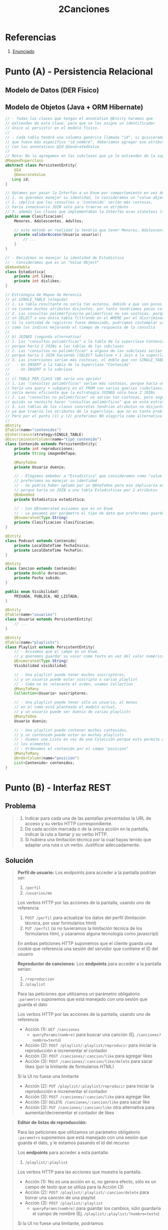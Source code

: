 #+TITLE: 2Canciones
#+STARTUP: inlineimages
* Referencias
  1. [[https://docs.google.com/document/d/1DGIFDVIsxbbpffSTyDEaR2m37GF4XSbDoXrUKoctvs4/edit#][Enunciado]]
* Punto (A) - Persistencia Relacional
** Modelo de Datos (DER Físico)
   #+BEGIN_SRC plantuml :file img/parcial-2canciones-der.png :exports results
     @startuml
     title 2Canciones
     
     entity contenidos{
         id
         --
         id_duenio <<FK>>
         reproducciones
         imagenDeTapa
         likes
         dislikes
         clasificacion
         tipo_contenido
         posicion
         fechaInicio
         fechaFin
         duracion
         subido
     }
     
     entity playlists{
         id
         --
         id_duenio <<FK>>
         visibilidad
     }
     
     entity usuarios{
         id
     }
     
     entity playlist_suscriptor{
         id_usuario
         id_playlist
     }
     
     entity playlist_contenido{
         id_playlist
         id_contenido
     }
     
     '----------------------------------------------------
     ' RELACIONES
     '----------------------------------------------------
     
     playlists   ||-left-o{ playlist_suscriptor : tiene
     usuarios    ||-up-o{ playlist_suscriptor : se suscribe
     
     playlists   ||-right-o{ playlist_contenido : tiene
     contenidos  ||-up-|{ playlist_contenido : pertenece
     
     usuarios    ||-up-o{ playlists : es duenio
     usuarios    ||-right-o{ contenidos
     
     
     '----------------------------------------------------
     ' NOTAS
     '----------------------------------------------------
     note bottom of contenidos
     ,* Estrategia de Herencia __SINGLE_TABLE__
     con 'tipo_contenido' como __discriminador__
     ,* Se embebió __Estadistica__
     ,* Clasificacion era un Enum
     ,* Se ordenan en playlist por __posicion__
     end note
     
     note top of playlists
     ,* Visiblidad era un Enum
     end note
     @enduml
   #+END_SRC

   #+RESULTS:
   [[file:img/parcial-2canciones-der.png]]

** Modelo de Objetos (Java + ORM Hibernate)
   #+BEGIN_SRC java
     // - Todas las clases que tengan el annotation @Entity haremos que
     // extiendan de esta clase, para que se les asigne un identificador
     // único al persistir en el modelo físico.
     //
     // - Cada tabla tendrá una columna genérica llamada "id", si quisieramos
     // que fuese más específico "id_nombre", deberíamos agregar ese atributo en cada clase
     // con los annotations @Id @GeneratedValue
     //
     // Nota: No lo agregamos en las subclases que ya lo extienden de la superclase
     @MappedSuperclass
     abstract class PersistentEntity{
         @Id
         @GenerateValue
        Long id;
     }
     
     // Optamos por pasar la Interfaz a un Enum por comportamiento en vez de una Clase Abstracta porque
     // 1. no queremos manejar su identidad, lo consideramos un "value object"
     // 2. implíca que las consultas a 'Contenido' serían más costosas,
     // haría innecesario JOIN sólo para traerse un atributo
     // 3. además las clases que implementaban la Interfáz eran stateless (sin estado)
     public enum Clasificacion{
         Menores, Adolescentes, Adultos;
     
         // este metodo en realidad lo tendría que tener Menores, Adolescentes, Adultos
         private validarAcceso(Usuario usuario){
             // ...
         }
     }
     
     // - Decidimos no manejar la identidad de Estadistica
     // - Consideramos que es un "Value Object"
     @Embeddable
     class Estadistica{
         private int likes;
         private int dislikes;
     }
     
     // Estrategia de Mapeo de Herencia
     // a) SINGLE_TABLE (elegida)
     // 1. La tabla resultante no sería tan extensa, debido a que son pocas subclases y
     // no tienen muchos atributos disjuntos, por tanto tendríamos pocas columnas en NULL
     // 2. Las consultas polimórficas/no polimórficas no son costosas, porque sólo harían
     // un SELECT a una única tabla filtrando en el WHERE por el discriminador 'tipo_contenido'.
     // Si la cantidad de registros fuese demasiado, podríamos contemplar usar algún mecanismo
     // como los índices mejorando el tiempo de respuesta de la consulta
     //
     // b) JOINED (segunda alternativa)
     // 1. Las "consultas polimórficas" a la tabla de la superclase Contenido serían un poco más costosas que SINGLE_TABLE
     // porque haría 2 JOINs a las tablas de las subclases
     // 2. Las "consultas no polimórficas" a alguna de las subclases serían un poco más costosas que SINGLE_TABLE
     // porque haría 1 JOIN haciendo (SELECT Subclase + 1 Join a la superclase), y SINGLE_TABLE hace sólo un SELECT a una tabla
     // 3. Las inserciones serían más costosas, el doble que con SINGLE_TABLE que hace 1 INSERT a una única tabla
     //   - Un INSERT a la tabla de la Superclase "Contenido"
     //   - Un INSERT a la subclase
     //
     // c) TABLE_PER_CLASS (NO sería una opción)
     // 1. Las "consultas polimórficas" serían más costosas, porque haría una query ineficiente.
     // haría una query + subquery en el FROM con varias queries (subclases) con UNIONs,
     // sería menos eficiente que la estrategia JOINED sólo hace 2 JOINs
     // 2. Las "consultas no polimórficas" no serían tan costosas, pero según el modelo de objetos
     // quizás se necesite hacer "consultas polimórficas" que en esta estrategia serian muy costosas..
     // 3. Las tablas de las clases concretas tendrian atributos no disjuntos (repetidos)
     // ya que traería los atributos de la superclase, que no es tanto problema porque son pocos atributos..
     // Pero por el punto (1) y (2) preferimos NO elegirla como alternativa
     //
     @Entity
     @Table(name="contenidos")
     @Inheritance(strategy=SINGLE_TABLE)
     @DiscriminatorColumn(name="tipo_contenido")
     class Contenido extends PersistentEntity{
         private int reproducciones;
         private String imagenDeTapa;
     
         @ManyToOne
         private Usuario duenio;
     
         // - Elegimos embeber a "Estadistica" que consideramos como "value object"
         // preferimos no manejar su identidad
         // - Se podría haber optado por un @OneToOne pero eso implicaría en una consulta más costosa
         // porque haría un JOIN a una tabla Estadisticas por 2 atributos
         @Embedded
         private Estadistica estadistica;
     
         // - Con @Enumerated avisamos que es un Enum
         // - Le pasamos por parámetro el tipo de dato que preferimos guardar de él
         @Enumerated(Type.String)
         private Clasificacion clasificacion;
     }
     
     @Entity
     class Podcast extends Contenido{
         private LocalDateTime fechaInicio;
         private LocalDateTime fechaFin;
     }
     
     @Entity
     class Cancion extends Contenido{
         private Double duracion;
         private Fecha subido;
     }
     
     public enum Visibilidad{
         PRIVADA, PUBLICA, NO_LISTADA;
     }
     
     @Entity
     @Table(name="usuarios")
     class Usuario extends PersistentEntity{
         // ...
     }
     
     @Entity
     @Table(name="playlists")
     class Playlist extends PersistentEntity{
         // - Avisamos que el campo es un Enum,
         // y queremos guardar su valor como texto en vez del valor numérico
         @Enumerated(Type.String)
         Visibilidad visibilidad;
     
         // - Una playlist puede tener muchos suscriptores,
         // y un usuario puede estar suscripto a varias playlist
         // - Como no es relevante el orden, usamos Collection
         @ManyToMany
         Collection<Usuario> suscriptores;
     
         // - Una playlist puede tener sólo un usuario, al menos
         // en el como está planteado el modelo actual,
         // y un usuario puede ser duenio de varias playlists
         @ManyToOne
         Usuario duenio;
     
         // - Una playlist puede contener muchos contenidos,
         // y un contenido puede estar en muchas playlists
         // - Usamos una Lista en vez de una Colección porque esta permite ordenar
         // los elementos
         // - Ordenamos el contenido por el campo "posicion"
         @ManyToMany
         @OrderColumn(name="posicion")
         List<Contenido> contenidos;
     }
   #+END_SRC
* Punto (B) - Interfaz REST
** Problema
   #+BEGIN_QUOTE
   1. Indicar para cada una de las pantallas presentadas la URL de acceso y su verbo HTTP correspondiente.
   2. De cada acción marcada o de la única acción en la pantalla, indicar la ruta a llamar y su verbo HTTP.
   3. Si hubiera una limitación técnica por la cual hayas tenido que adaptar una ruta o un verbo. Justificar adecuadamente.
   #+END_QUOTE
** Solución
   #+BEGIN_QUOTE
   *Perfil de usuario:*
   Los endpoints para acceder a la pantalla podrían ser:
   1) ~/perfil~
   2) ~/usuarios/me~

   Los verbos HTTP por las acciones de la pantalla, usando uno de referencia
   1) ~POST /perfil~ para actualizar los datos del perfil (limitación técnica, por usar formularios html)
   2) ~PUT /perfil~ (si no tuvieramos la limitación técnica de los formularios html, y usaramos alguna tecnología como javascript)

   En ambas peticiones HTTP suponemos que el cliente guarda una cookie que referencia
   una sesión del servidor que contiene el ID del usuario
   #+END_QUOTE

   #+BEGIN_QUOTE
   *Reproductor de canciones:*
   Los *endpoints* para acceder a la pantalla serían:
   1) ~/reproduccion~
   2) ~/playlist~

   Para las peticiones que utilizamos un parámetro obligatorio ~:parametro~
   suponemos que está manejado con una sesión que guarda el dato
   
   Los verbos HTTP por las acciones de la pantalla, usando uno de referencia
   - Acción (1): ~GET /canciones~
     - ~queryParams(nombre)~ para buscar una canción (Ej. ~/canciones?nombre=texto~)
   - Acción (2): ~POST /playlist/:playlist/reproducir~ para iniciar la reproducción e incrementar el contador
   - Acción (3): ~POST /canciones/:cancion/like~ para agregar likes
   - Acción (3): ~POST /canciones/:cancion/like/delete~ para sacar likes (por la limitante de formularios HTML)
      
   Si la UI no fuese una limitante 
   - Acción (2): ~PUT /playlist/:playlist/reproducir~ para iniciar la reproducción e incrementar el contador
   - Acción (3): ~POST /canciones/:cancion/like~ para agregar like
   - Acción (3): ~DELETE /canciones/:cancion/like~ para sacar like
   - Acción (3): ~PUT /canciones/:cancion/like~ otra alternativa para aumentar/decrementar el contador de likes
   #+END_QUOTE

   #+BEGIN_QUOTE
   *Editor de listas de reproducción:*

   Para las peticiones que utilizamos un parámetro obligatorio ~:parametro~ suponemos que está manejado con una sesión que guarda el dato,
   y le estamos pasando el id del recurso
   
   Los *endpoints* para acceder a esta pantalla:
   1) ~/playlist/:playlist~

   Los verbos HTTP para las acciones que muestra la pantalla:
   - Acción (1): No es una acción en si, no genera efecto, sólo es un campo de texto que se utiliza para la Acción (3)
   - Acción (2): ~POST /playlist/:playlist/:cancion/delete~ para borrar una canción de una playlist
   - Acción (3): ~POST /playlist/:playlist~
     - ~queryParams(nombre)~ para guardar los cambios, sólo guardaría el campo de nombre (Ej. ~/playlist/:playlist/?nombre=texto~)

   Si la UI no fuese una limitante, podríamos
   - Acción (2): ~DELETE /playlist/:playlist/:cancion~ para borrar una canción de una playlist
   - Acción (3): ~PUT /playlist/:playlist~ para guardar los cambios, sólo guardaría el campo de nombre
     - ~queryParams(nombre)~ para guardar los cambios, sólo guardaría el campo de nombre (Ej. ~/playlist/:playlist/?nombre=texto~)
   #+END_QUOTE
* Punto (C) - Arquitectura
** Problema
   #+BEGIN_QUOTE
   Compare las siguientes arquitecturas presentadas basándose en:
   - Tolerancia a fallos. ¿Existen SPOFs? ¿Cuales?.
   - Escalabilidad.

   Comente brevemente en la arquitectura 2 qué consideraciones hay que tener al realizar
   nuestra aplicación.
   #+END_QUOTE
** Solución
*** Arquitectura 1
    #+BEGIN_SRC plantuml :file img/parcial-2canciones-puntoc1.png :exports results
      @startuml
      node Servidor {
        database BaseDeDatos
        component AplicacionSpark
      }
      
      actor Browser
      
      Browser->AplicacionSpark
      AplicacionSpark->BaseDeDatos
      
      note bottom of BaseDeDatos
      ,* Es un **spof** si falla, no debería
      andar la aplicación Spark
      ,* NO se recomienda __escalar verticalmente__
      es la única instancia de este recurso, 
      produciría que la app falle
      end note
      
      note bottom of Servidor
      ,* El servidor un **spof**, es el único punto de entrada
      a la aplicación, si fallara el usuario no podría acceder
      ,* La componente lógico AplicacionSpark también es un **spof**
      si éste fallara tampoco habría acceso al sistema
      end note
      
      legend
      ,**Modelo de Arquitectura planteado**
      ,* No permite una escala vertical
      ,* No es tolerable a fallos
      
      ,**Escalar el Servidor**
      ,* No se recomienda __escalar verticalmente__  porque haría que esté
      quede fuera de servicio (downtime)
      ,* Se recomienda __escalar horizontalmente__ para tener réplicas
      del componente lógico AplicacionSpark por si éste fallara
      tendriamos otro
      
      ,**Problemas que trae aparejado tener una única instancia de Servidor**
      ,* El realizar copias de seguridad como respaldo de la DB y de la App
      haría que el sistema funcionase más lento
      ,* Es la única instancia para acceder a la aplicación, si éste fallara
      no se podría ingresar
      ,* Sería el único que tuviera backups de la DB y de la aplicación,
      y si alguno hiciera que falle el servidor, podría no ser tan inmediato
      llevar al sistema a un estado anterior, quedando fuera de servicio
      end legend
      @enduml
    #+END_SRC

    #+RESULTS:
    [[file:img/parcial-2canciones-puntoc1.png]]

*** Arquitectura 2
    #+BEGIN_SRC plantuml :file img/parcial-2canciones-puntoc2.png :exports results
      @startuml
      actor Browser
      
      
      node BalanceadorDeCarga
      
      rectangle "Red interna" as red{
      node Servidor1 
      node Servidor2 
      node Servidor3 
      
      database BaseDeDatos
      
      }
      
      Browser->BalanceadorDeCarga : HTTPS
      
      Servidor1-down->BaseDeDatos
      Servidor2-down->BaseDeDatos
      Servidor3-down->BaseDeDatos
      
      
      BalanceadorDeCarga-down->Servidor1 : HTTP
      BalanceadorDeCarga-down->Servidor2 : HTTP
      BalanceadorDeCarga-down->Servidor3 : HTTP
      
      
      
      note right of BalanceadorDeCarga
      ,* El loadbalancer es un **spof**, si se cae
      no se puede acceder a ningún servidor
      ,* __Si la aplicación fuese stateful por ej. guarda sesiones__
      podríamos agregar el mecanismo de **sticky session**
      end note
      
      note right of BaseDeDatos
      ,* La DB es un **spof** porque es la única instancia
      del recurso
      end note
      
      legend
      ,* __Los servidores no son **spof**__ porque hay varias instancias
      del recurso. Si alguno fallara, habría otro en su reemplazo.
      ,* La arquitectura __permite una escala vertical__ de los servidores,
      porque mientras se mejora el hardware de uno, se puede acceder al resto.
      ,* La arquitectura __permite una escala horizontal de los servidores__
      teniendo mas instancias y réplicas de la aplicación
      ,* __No se recomienda una escala vertical de la base de datos__,
      es la única instancia del recurso y no se podría acceder mientras tanto
      end legend
      @enduml
    #+END_SRC

    #+RESULTS:
    [[file:img/parcial-2canciones-puntoc2.png]]
